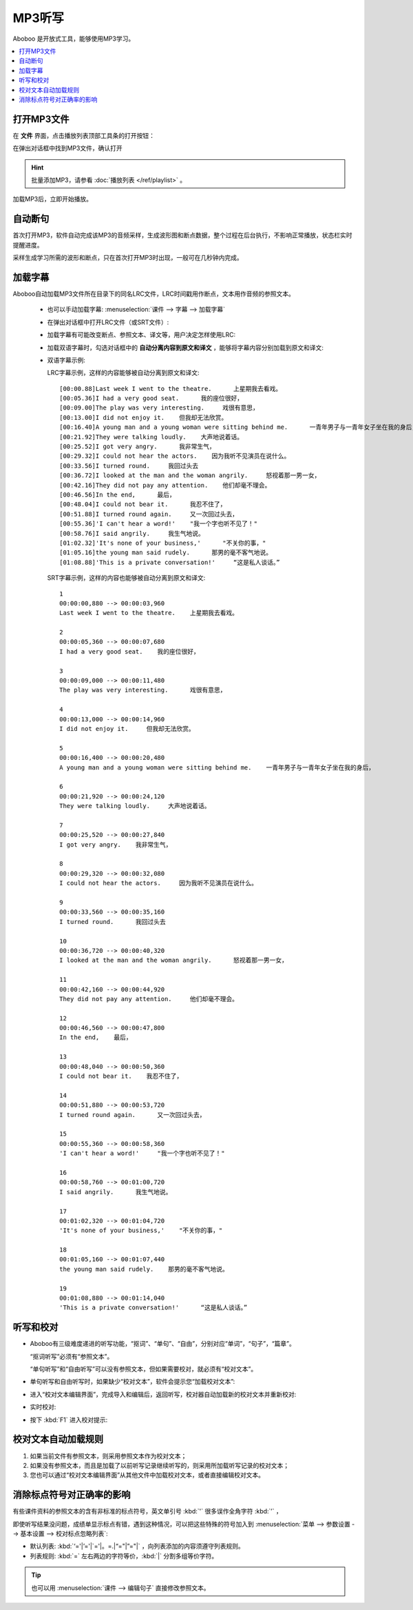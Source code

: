 ================
MP3听写
================

Aboboo 是开放式工具，能够使用MP3学习。

.. contents:: :local:

打开MP3文件
==============

在 **文件** 界面，点击播放列表顶部工具条的打开按钮：

.. image:: /images/main-menu-file.png

在弹出对话框中找到MP3文件，确认打开

.. image:: /images/open-mp3-file.png

.. Hint:: 
  批量添加MP3，请参看 :doc:`播放列表 </ref/playlist>` 。

加载MP3后，立即开始播放。

自动断句
===============
首次打开MP3，软件自动完成该MP3的音频采样，生成波形图和断点数据，整个过程在后台执行，不影响正常播放，状态栏实时提醒进度。

采样生成学习所需的波形和断点，只在首次打开MP3时出现，一般可在几秒钟内完成。

.. image:: /images/status-bar-taking-sample.png

.. _mp3-lrc:

加载字幕
===========
Aboboo自动加载MP3文件所在目录下的同名LRC文件，LRC时间戳用作断点，文本用作音频的参照文本。

  * 也可以手动加载字幕: :menuselection:`课件 --> 字幕 --> 加载字幕`

  .. image:: /images/menu-load-subtitle.png

  * 在弹出对话框中打开LRC文件（或SRT文件）:

  .. image:: /images/load-lrc-or-srt.png
 
  * 加载字幕有可能改变断点、参照文本、译文等，用户决定怎样使用LRC:

  .. image:: /images/determine-how-to-use-lrc.png
  
  * 加载双语字幕时，勾选对话框中的 **自动分离内容到原文和译文** ，能够将字幕内容分别加载到原文和译文:

  .. image:: /images/check-auto-split-text-and-tran.png

  * 双语字幕示例: 
    
    LRC字幕示例，这样的内容能够被自动分离到原文和译文::
    
      [00:00.88]Last week I went to the theatre.      上星期我去看戏。
      [00:05.36]I had a very good seat.      我的座位很好，
      [00:09.00]The play was very interesting.     戏很有意思，
      [00:13.00]I did not enjoy it.    但我却无法欣赏。
      [00:16.40]A young man and a young woman were sitting behind me.      一青年男子与一青年女子坐在我的身后，
      [00:21.92]They were talking loudly.    大声地说着话。
      [00:25.52]I got very angry.      我非常生气，
      [00:29.32]I could not hear the actors.    因为我听不见演员在说什么。
      [00:33.56]I turned round.     我回过头去
      [00:36.72]I looked at the man and the woman angrily.     怒视着那一男一女，
      [00:42.16]They did not pay any attention.    他们却毫不理会。
      [00:46.56]In the end,      最后，
      [00:48.04]I could not bear it.      我忍不住了，
      [00:51.88]I turned round again.     又一次回过头去，
      [00:55.36]'I can't hear a word!'    "我一个字也听不见了！"
      [00:58.76]I said angrily.     我生气地说。
      [01:02.32]'It's none of your business,'      "不关你的事，"
      [01:05.16]the young man said rudely.      那男的毫不客气地说。
      [01:08.88]'This is a private conversation!'     “这是私人谈话。”

    SRT字幕示例，这样的内容也能够被自动分离到原文和译文::
    
      1
      00:00:00,880 --> 00:00:03,960
      Last week I went to the theatre.    上星期我去看戏。
      
      2
      00:00:05,360 --> 00:00:07,680
      I had a very good seat.    我的座位很好，
      
      3
      00:00:09,000 --> 00:00:11,480
      The play was very interesting.      戏很有意思，
      
      4
      00:00:13,000 --> 00:00:14,960
      I did not enjoy it.     但我却无法欣赏。
      
      5
      00:00:16,400 --> 00:00:20,480
      A young man and a young woman were sitting behind me.    一青年男子与一青年女子坐在我的身后，
      
      6
      00:00:21,920 --> 00:00:24,120
      They were talking loudly.     大声地说着话。
      
      7
      00:00:25,520 --> 00:00:27,840
      I got very angry.    我非常生气，
      
      8
      00:00:29,320 --> 00:00:32,080
      I could not hear the actors.     因为我听不见演员在说什么。
      
      9
      00:00:33,560 --> 00:00:35,160
      I turned round.      我回过头去
      
      10
      00:00:36,720 --> 00:00:40,320
      I looked at the man and the woman angrily.      怒视着那一男一女，
      
      11
      00:00:42,160 --> 00:00:44,920
      They did not pay any attention.     他们却毫不理会。
      
      12
      00:00:46,560 --> 00:00:47,800
      In the end,    最后，
      
      13
      00:00:48,040 --> 00:00:50,360
      I could not bear it.    我忍不住了，
      
      14
      00:00:51,880 --> 00:00:53,720
      I turned round again.      又一次回过头去，
      
      15
      00:00:55,360 --> 00:00:58,360
      'I can't hear a word!'     "我一个字也听不见了！"
      
      16
      00:00:58,760 --> 00:01:00,720
      I said angrily.      我生气地说。
      
      17
      00:01:02,320 --> 00:01:04,720
      'It's none of your business,'    "不关你的事，"
      
      18
      00:01:05,160 --> 00:01:07,440
      the young man said rudely.    那男的毫不客气地说。
      
      19
      00:01:08,880 --> 00:01:14,040
      'This is a private conversation!'      “这是私人谈话。”
      

.. _dictation-checking-and-correcting:

听写和校对
================
.. versionchanged:: 2.5

* Aboboo有三级难度递进的听写功能，“抠词”、“单句”、“自由”，分别对应“单词”，“句子”，“篇章”。
  
  “抠词听写”必须有“参照文本”。
  
  “单句听写”和“自由听写”可以没有参照文本，但如果需要校对，就必须有“校对文本”。
    
.. image:: /images/menu-dictation.png

* 单句听写和自由听写时，如果缺少“校对文本”，软件会提示您“加载校对文本”:  

.. image:: /images/status-bar-checking-text-nonexistence.png

* 进入“校对文本编辑界面”，完成导入和编辑后，返回听写，校对器自动加载新的校对文本并重新校对:

.. image:: /images/load-checking-text.png

* 实时校对:

.. image:: /images/sent-dictation-checking-on-the-fly.png
  
* 按下 :kbd:`F1` 进入校对提示:

.. image:: /images/sent-dictation-checking-window.png

校对文本自动加载规则
================================
.. versionchanged:: 2.5

1. 如果当前文件有参照文本，则采用参照文本作为校对文本；
2. 如果没有参照文本，而且是加载了以前听写记录继续听写的，则采用所加载听写记录的校对文本；
3. 您也可以通过“校对文本编辑界面”从其他文件中加载校对文本，或者直接编辑校对文本。

消除标点符号对正确率的影响
=============================
.. versionadded:: 2.5

有些课件资料的参照文本的含有非标准的标点符号，英文单引号 :kbd:`'` 很多误作全角字符 :kbd:`’` ，

即使听写结果没问题，成绩单显示标点有错，遇到这种情况，可以把这些特殊的符号加入到 :menuselection:`菜单 --> 参数设置 --> 基本设置 --> 校对标点忽略列表`:

.. image:: /images/preference-basic-checking-ignore-list.png

* 默认列表: :kbd:`‘='|’='|`='|。=.|“="|”="|` ，向列表添加的内容须遵守列表规则。
* 列表规则: :kbd:`=` 左右两边的字符等价，:kbd:`|` 分割多组等价字符。

.. tip:: 也可以用 :menuselection:`课件 --> 编辑句子` 直接修改参照文本。


